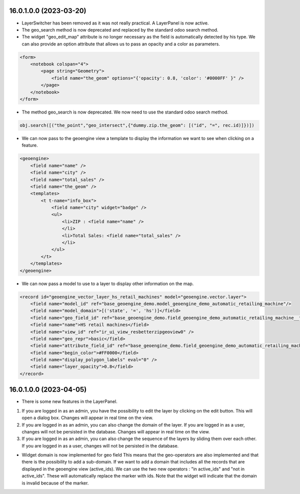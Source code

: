 =======================
16.0.1.0.0 (2023-03-20)
=======================
* LayerSwitcher has been removed as it was not really practical. A LayerPanel is now active.
* The geo_search method is now deprecated and replaced by the standard odoo search method.
* The widget "geo_edit_map" attribute is no longer necessary as the field is automatically detected by
  his type. We can also provide an option attribute that allows us to pass an opacity and a color as
  parameters.

.. code-block:: xml

    <form>
        <notebook colspan="4">
            <page string="Geometry">
                <field name="the_geom" options="{'opacity': 0.8, 'color': '#0000FF' }" />
            </page>
        </notebook>
    </form>

* The method geo_search is now deprecated. We now need to use the standard odoo search method.

.. code-block:: python

    obj.search([("the_point","geo_intersect",{"dummy.zip.the_geom": [("id", "=", rec.id)]})])

* We can now pass to the geoengine view a template to display the information we want
  to see when clicking on a feature.

.. code-block:: xml

    <geoengine>
        <field name="name" />
        <field name="city" />
        <field name="total_sales" />
        <field name="the_geom" />
        <templates>
            <t t-name="info_box">
                <field name="city" widget="badge" />
                <ul>
                    <li>ZIP : <field name="name" />
                    </li>
                    <li>Total Sales: <field name="total_sales" />
                    </li>
                </ul>
            </t>
        </templates>
    </geoengine>

* We can now pass a model to use to a layer to display other information on the map.

.. code-block:: xml

    <record id="geoengine_vector_layer_hs_retail_machines" model="geoengine.vector.layer">
        <field name="model_id" ref="base_geoengine_demo.model_geoengine_demo_automatic_retailing_machine"/>
        <field name="model_domain">[('state', '=', 'hs')]</field>
        <field name="geo_field_id" ref="base_geoengine_demo.field_geoengine_demo_automatic_retailing_machine__the_point"/>
        <field name="name">HS retail machines</field>
        <field name="view_id" ref="ir_ui_view_resbetterzipgeoview0" />
        <field name="geo_repr">basic</field>
        <field name="attribute_field_id" ref="base_geoengine_demo.field_geoengine_demo_automatic_retailing_machine__name"/>
        <field name="begin_color">#FF0000</field>
        <field name="display_polygon_labels" eval="0" />
        <field name="layer_opacity">0.8</field>
    </record>

=======================
16.0.1.0.0 (2023-04-05)
=======================

* There is some new features in the LayerPanel.

1. If you are logged in as an admin, you have the possibility to edit the layer by clicking on the edit button. This will open a dialog box.
   Changes will appear in real time on the view.
2. If you are logged in as an admin, you can also change the domain of the layer. If you are logged in as a user, changes will not be
   persisted in the database. Changes will appear in real time on the view.
3. If you are logged in as an admin, you can also change the sequence of the layers by sliding them over each other. If you are logged in as a user, changes will not be
   persisted in the database.

* Widget domain is now implemented for geo field This means that the geo-operators are also implemented and that there is the possibility to add a sub-domain.
  If we want to add a domain that includes all the records that are displayed in the geoengine view (active_ids). We can use the two new operators :
  "in active_ids" and "not in active_ids". These will automatically replace the marker with ids. Note that the widget will indicate that the domain is invalid
  because of the marker.
